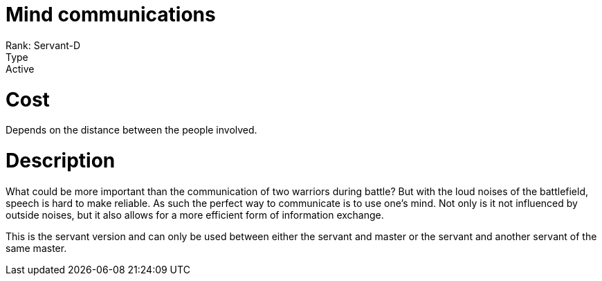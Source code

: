 = Mind communications 
Rank: Servant-D
Type: Active

= Cost
Depends on the distance between the people involved.

= Description

What could be more important than the communication of two warriors during battle? But with the loud noises of the battlefield, speech is hard to make reliable. As such the perfect way to communicate is to use one's mind. Not only is it not influenced by outside noises, but it also allows for a more efficient form of information exchange.   

This is the servant version and can only be used between either the servant and master or the servant and another servant of the same master.
